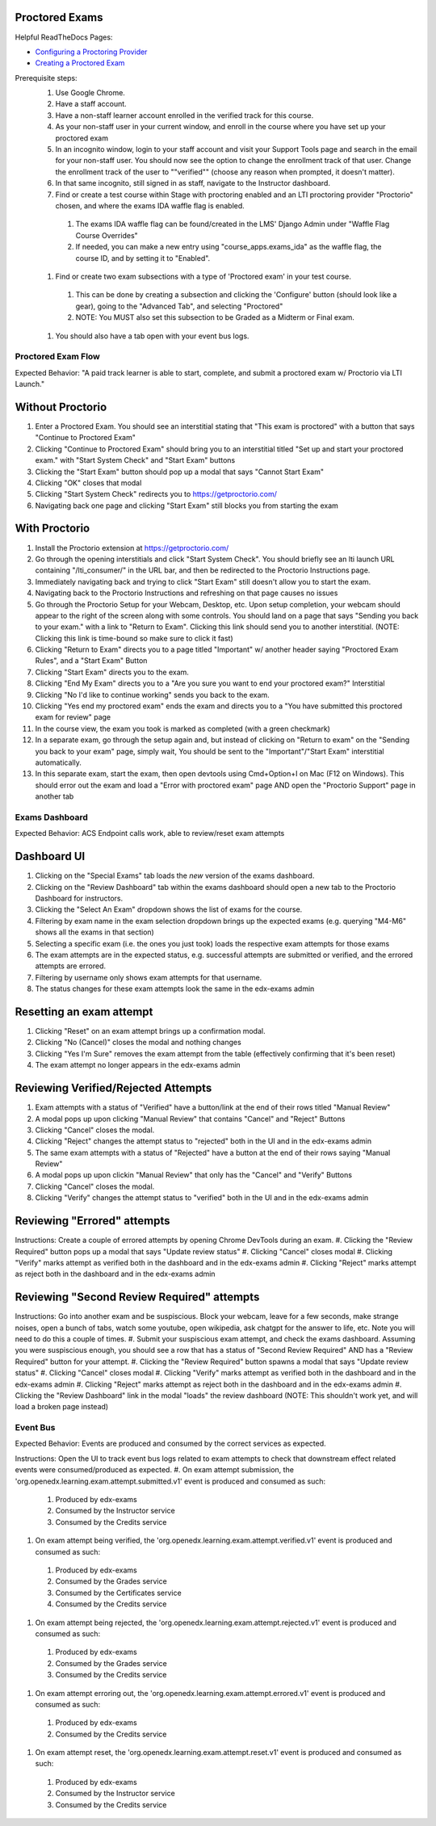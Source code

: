 Proctored Exams
===============

Helpful ReadTheDocs Pages:

- `Configuring a Proctoring Provider <https://edx.readthedocs.io/projects/edx-partner-course-staff/en/latest/proctored_exams/proctored_enabling.html#configuring-proctoring-provider>`_
- `Creating a Proctored Exam <https://edx.readthedocs.io/projects/edx-partner-course-staff/en/latest/proctored_exams/pt_create.html#creating-a-proctored-exam>`_

Prerequisite steps:
    #. Use Google Chrome.
    #. Have a staff account.
    #. Have a non-staff learner account enrolled in the verified track for this course.
    #. As your non-staff user in your current window, and enroll in the course where you have set up your proctored exam
    #. In an incognito window, login to your staff account and visit your Support Tools page and search in the email for your non-staff user. You should now see the option to change the enrollment track of that user. Change the enrollment track of the user to ""verified"" (choose any reason when prompted, it doesn't matter).
    #. In that same incognito, still signed in as staff, navigate to the Instructor dashboard.
    #. Find or create a test course within Stage with proctoring enabled and an LTI proctoring provider "Proctorio" chosen, and where the exams IDA waffle flag is enabled.
      #. The exams IDA waffle flag can be found/created in the LMS' Django Admin under "Waffle Flag Course Overrides"
      #. If needed, you can make a new entry using "course_apps.exams_ida" as the waffle flag, the course ID, and by setting it to "Enabled".
    #. Find or create two exam subsections with a type of 'Proctored exam' in your test course.
      #. This can be done by creating a subsection and clicking the 'Configure' button (should look like a gear), going to the "Advanced Tab", and selecting "Proctored"
      #. NOTE: You MUST also set this subsection to be Graded as a Midterm or Final exam.
    #. You should also have a tab open with your event bus logs.

Proctored Exam Flow
-------------------
Expected Behavior: "A paid track learner is able to start, complete, and submit a proctored exam w/ Proctorio via LTI Launch."

Without Proctorio
=================
#. Enter a Proctored Exam. You should see an interstitial stating that "This exam is proctored" with a button that says "Continue to Proctored Exam"
#. Clicking "Continue to Proctored Exam" should bring you to an interstitial titled "Set up and start your proctored exam." with "Start System Check" and "Start Exam" buttons
#. Clicking the "Start Exam" button should pop up a modal that says "Cannot Start Exam"
#. Clicking "OK" closes that modal
#. Clicking "Start System Check" redirects you to https://getproctorio.com/
#. Navigating back one page and clicking "Start Exam" still blocks you from starting the exam

With Proctorio
==============
#. Install the Proctorio extension at https://getproctorio.com/
#. Go through the opening interstitials and click "Start System Check". You should briefly see an lti launch URL containing "/lti_consumer/" in the URL bar, and then be redirected to the Proctorio Instructions page.
#. Immediately navigating back and trying to click "Start Exam" still doesn't allow you to start the exam.
#. Navigating back to the Proctorio Instructions and refreshing on that page causes no issues
#. Go through the Proctorio Setup for your Webcam, Desktop, etc. Upon setup completion, your webcam should appear to the right of the screen along with some controls. You should land on a page that says "Sending you back to your exam." with a link to "Return to Exam". Clicking this link should send you to another interstitial. (NOTE: Clicking this link is time-bound so make sure to click it fast)
#. Clicking "Return to Exam" directs you to a page titled "Important" w/ another header saying "Proctored Exam Rules", and a "Start Exam" Button
#. Clicking "Start Exam" directs you to the exam.
#. Clicking "End My Exam" directs you to a "Are you sure you want to end your proctored exam?" Interstitial
#. Clicking "No I'd like to continue working" sends you back to the exam.
#. Clicking "Yes end my proctored exam" ends the exam and directs you to a "You have submitted this proctored exam for review" page
#. In the course view, the exam you took is marked as completed (with a green checkmark)
#. In a separate exam, go through the setup again and, but instead of clicking on "Return to exam" on the "Sending you back to your exam" page, simply wait, You should be sent to the "Important"/"Start Exam" interstitial automatically.
#. In this separate exam, start the exam, then open devtools using Cmd+Option+I on Mac (F12 on Windows). This should error out the exam and load a "Error with proctored exam" page AND open the "Proctorio Support" page in another tab


Exams Dashboard
---------------
Expected Behavior: ACS Endpoint calls work, able to review/reset exam attempts

Dashboard UI
============
#. Clicking on the "Special Exams" tab loads the *new* version of the exams dashboard.
#. Clicking on the "Review Dashboard" tab within the exams dashboard should open a new tab to the Proctorio Dashboard for instructors.
#. Clicking the "Select An Exam" dropdown shows the list of exams for the course.
#. Filtering by exam name in the exam selection dropdown brings up the expected exams (e.g. querying "M4-M6" shows all the exams in that section)
#. Selecting a specific exam (i.e. the ones you just took) loads the respective exam attempts for those exams
#. The exam attempts are in the expected status, e.g. successful attempts are submitted or verified, and the errored attempts are errored.
#. Filtering by username only shows exam attempts for that username.
#. The status changes for these exam attempts look the same in the edx-exams admin

Resetting an exam attempt
=========================
#. Clicking "Reset" on an exam attempt brings up a confirmation modal.
#. Clicking "No (Cancel)" closes the modal and nothing changes
#. Clicking "Yes I'm Sure" removes the exam attempt from the table (effectively confirming that it's been reset)
#. The exam attempt no longer appears in the edx-exams admin

Reviewing Verified/Rejected Attempts
====================================
#. Exam attempts with a status of "Verified" have a button/link at the end of their rows titled "Manual Review"
#. A modal pops up upon clicking "Manual Review" that contains "Cancel" and "Reject" Buttons
#. Clicking "Cancel" closes the modal.
#. Clicking "Reject" changes the attempt status to "rejected" both in the UI and in the edx-exams admin
#. The same exam attempts with a status of "Rejected" have a button at the end of their rows saying "Manual Review"
#. A modal pops up upon clickin "Manual Review" that only has the "Cancel" and "Verify" Buttons
#. Clicking "Cancel" closes the modal.
#. Clicking "Verify" changes the attempt status to "verified" both in the UI and in the edx-exams admin

Reviewing "Errored" attempts
============================
Instructions: Create a couple of errored attempts by opening Chrome DevTools during an exam.
#. Clicking the "Review Required" button pops up a modal that says "Update review status"
#. Clicking "Cancel" closes modal
#. Clicking "Verify" marks attempt as verified both in the dashboard and in the edx-exams admin
#. Clicking "Reject" marks attempt as reject both in the dashboard and in the edx-exams admin

Reviewing "Second Review Required" attempts
===========================================
Instructions: Go into another exam and be suspiscious. Block your webcam, leave for a few seconds, make strange noises, open a bunch of tabs, watch some youtube, open wikipedia, ask chatgpt for the answer to life, etc. Note you will need to do this a couple of times.
#. Submit your suspiscious exam attempt, and check the exams dashboard. Assuming you were suspiscious enough, you should see a row that has a status of "Second Review Required" AND has a "Review Required" button for your attempt.
#. Clicking the "Review Required" button spawns a modal that says "Update review status"
#. Clicking "Cancel" closes modal
#. Clicking "Verify" marks attempt as verified both in the dashboard and in the edx-exams admin
#. Clicking "Reject" marks attempt as reject both in the dashboard and in the edx-exams admin
#. Clicking the "Review Dashboard" link in the modal "loads" the review dashboard (NOTE: This shouldn't work yet, and will load a broken page instead)


Event Bus
---------
Expected Behavior: Events are produced and consumed by the correct services as expected.

Instructions: Open the UI to track event bus logs related to exam attempts to check that downstream effect related events were consumed/produced as expected.
#. On exam attempt submission, the 'org.openedx.learning.exam.attempt.submitted.v1' event is produced and consumed as such:
  #. Produced by edx-exams
  #. Consumed by the Instructor service
  #. Consumed by the Credits service
#. On exam attempt being verified, the 'org.openedx.learning.exam.attempt.verified.v1' event is produced and consumed as such:
  #. Produced by edx-exams
  #. Consumed by the Grades service
  #. Consumed by the Certificates service
  #. Consumed by the Credits service
#. On exam attempt being rejected, the 'org.openedx.learning.exam.attempt.rejected.v1' event is produced and consumed as such:
  #. Produced by edx-exams
  #. Consumed by the Grades service
  #. Consumed by the Credits service
#. On exam attempt erroring out, the 'org.openedx.learning.exam.attempt.errored.v1' event is produced and consumed as such:
  #. Produced by edx-exams
  #. Consumed by the Credits service
#. On exam attempt reset, the 'org.openedx.learning.exam.attempt.reset.v1' event is produced and consumed as such:
  #. Produced by edx-exams
  #. Consumed by the Instructor service
  #. Consumed by the Credits service
